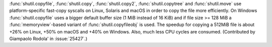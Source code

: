 :func:`shutil.copyfile`, :func:`shutil.copy`, :func:`shutil.copy2`,
:func:`shutil.copytree` and :func:`shutil.move` use platform-specific
fast-copy syscalls on Linux, Solaris and macOS in order to copy the file
more efficiently.
On Windows :func:`shutil.copyfile` uses a bigger default buffer size (1 MiB
instead of 16 KiB) and if file size >= 128 MiB a :func:`memoryview`-based
variant of :func:`shutil.copyfileobj` is used.
The speedup for copying a 512MiB file is about +26% on Linux, +50% on macOS and
+40% on Windows. Also, much less CPU cycles are consumed.
(Contributed by Giampaolo Rodola' in :issue:`25427`.)

